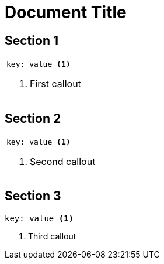 
= Document Title

== Section 1

|===
a|
[source, yaml]
----
key: value <1>
----
<1> First callout
|===

== Section 2

|===
a|
[source, yaml]
----
key: value <1>
----
<1> Second callout
|===

== Section 3

[source, yaml]
----
key: value <1>
----
<1> Third callout
